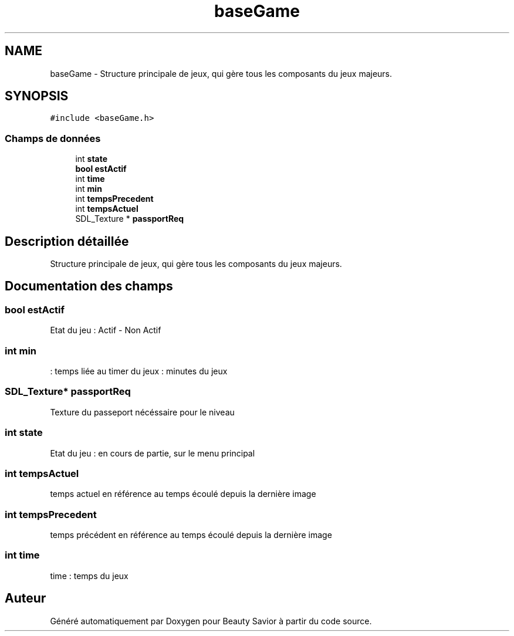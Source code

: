 .TH "baseGame" 3 "Lundi 4 Mai 2020" "Version 0.2" "Beauty Savior" \" -*- nroff -*-
.ad l
.nh
.SH NAME
baseGame \- Structure principale de jeux, qui gère tous les composants du jeux majeurs\&.  

.SH SYNOPSIS
.br
.PP
.PP
\fC#include <baseGame\&.h>\fP
.SS "Champs de données"

.in +1c
.ti -1c
.RI "int \fBstate\fP"
.br
.ti -1c
.RI "\fBbool\fP \fBestActif\fP"
.br
.ti -1c
.RI "int \fBtime\fP"
.br
.ti -1c
.RI "int \fBmin\fP"
.br
.ti -1c
.RI "int \fBtempsPrecedent\fP"
.br
.ti -1c
.RI "int \fBtempsActuel\fP"
.br
.ti -1c
.RI "SDL_Texture * \fBpassportReq\fP"
.br
.in -1c
.SH "Description détaillée"
.PP 
Structure principale de jeux, qui gère tous les composants du jeux majeurs\&. 
.SH "Documentation des champs"
.PP 
.SS "\fBbool\fP estActif"
Etat du jeu : Actif - Non Actif 
.SS "int min"
: temps liée au timer du jeux : minutes du jeux 
.SS "SDL_Texture* passportReq"
Texture du passeport nécéssaire pour le niveau 
.SS "int state"
Etat du jeu : en cours de partie, sur le menu principal 
.SS "int tempsActuel"
temps actuel en référence au temps écoulé depuis la dernière image 
.SS "int tempsPrecedent"
temps précédent en référence au temps écoulé depuis la dernière image 
.SS "int time"
time : temps du jeux 

.SH "Auteur"
.PP 
Généré automatiquement par Doxygen pour Beauty Savior à partir du code source\&.
